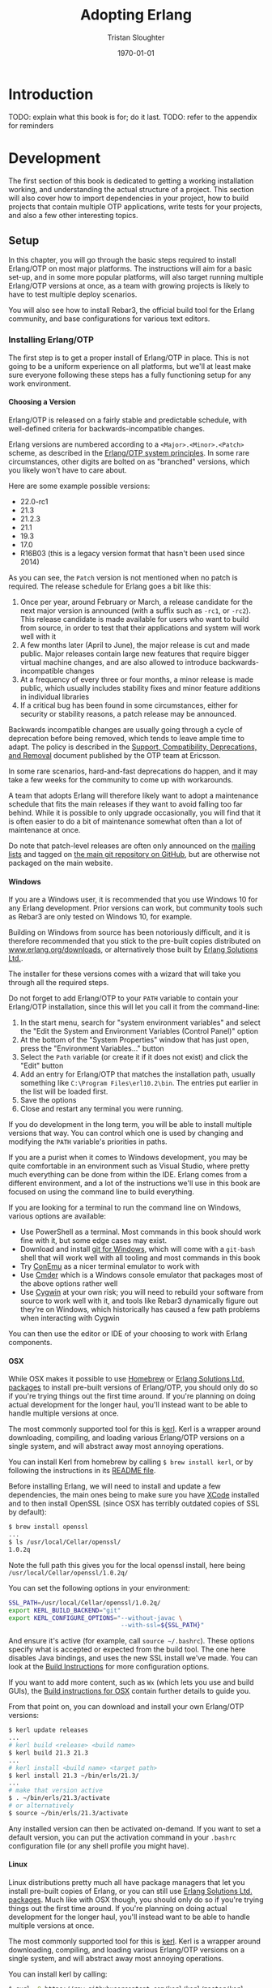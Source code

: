 #+TITLE:     Adopting Erlang
#+AUTHOR:    Tristan Sloughter
#+DRAWERS: HIDDEN HINT SOLUTION
#+EMAIL:     t@crashfast.com
#+DATE:      \today
#+DESCRIPTION: Adopting Erlang.
#+KEYWORDS: erlang

# \setcounter{secnumdepth}{-1}

#+LATEX_CLASS: book
#+LATEX_CLASS_OPTIONS: [oneside,11pt]
#+ATTR_LATEX: :width 4in
#+OPTIONS: H:6
#+LATEX_HEADER: \usepackage[Bjornstrup]{fncychap}
#+LATEX_HEADER: \usepackage[svgnames]{xcolor}
#+LATEX_HEADER: \usepackage[tikz]{bclogo}
#+LATEX_HEADER: \usepackage{hyperref}
#+LATEX_HEADER: \newenvironment{alert}{\begin{bclogo}}{\end{bclogo}}
#+LATEX_HEADER: \newenvironment{notice}{\begin{bclogo}}{\end{bclogo}}
#+OPTIONS: ^:{}
#+HUGO_BASE_DIR: .
#+HUGO_SECTION: docs
#+HUGO_PAIRED_SHORTCODES: %alert
#+HUGO_PAIRED_SHORTCODES: %notice

* Introduction
:PROPERTIES:
:EXPORT_FILE_NAME: introduction
:END:

TODO: explain what this book is for; do it last.
TODO: refer to the appendix for reminders

* Development
:PROPERTIES:
:EXPORT_FILE_NAME: development
:END:
#+latex_header: \usepackage[utf8]{inputenc}
#+latex_header: \usepackage{pmboxdraw} % for directory listings
#+latex_header: \usepackage{textalpha} % for greek a
#+latex_header: \usepackage[T2A]{fontenc} % cyrilic a
#+latex_header: \DeclareUnicodeCharacter{0430}{\cyra} % cyrilic a
#+latex_header: \DeclareUnicodeCharacter{03A9}{Ω} % omega vs. ohm
#+latex_header: \DeclareUnicodeCharacter{267B}{\includegraphics[height=\fontcharht\font`\B]{./static/img/recycling.png}}
#+latex_header: \DeclareUnicodeCharacter{FDFD}{\includegraphics[height=\fontcharht\font`\B]{./static/img/bismillah.png}}
#+latex_header: \DeclareUnicodeCharacter{1F469}{\includegraphics[height=\fontcharht\font`\B]{./static/img/woman.png}}
#+latex_header: \DeclareUnicodeCharacter{1F466}{\includegraphics[height=\fontcharht\font`\B]{./static/img/boy.png}}
#+latex_header: \DeclareUnicodeCharacter{1F914}{\includegraphics[height=\fontcharht\font`\B]{./static/img/thinking.png}}
#+latex_header: \DeclareUnicodeCharacter{200D}{\hspace{0pt}}

The first section of this book is dedicated to getting a working installation working, and understanding the actual structure of a project. This section will also cover how to import dependencies in your project, how to build projects that contain multiple OTP applications, write tests for your projects, and also a few other interesting topics.

** Setup

In this chapter, you will go through the basic steps required to install Erlang/OTP on most major platforms. The instructions will aim for a basic set-up, and in some more popular platforms, will also target running multiple Erlang/OTP versions at once, as a team with growing projects is likely to have to test multiple deploy scenarios.

You will also see how to install Rebar3, the official build tool for the Erlang community, and base configurations for various text editors.

*** Installing Erlang/OTP

The first step is to get a proper install of Erlang/OTP in place. This is not going to be a uniform experience on all platforms, but we'll at least make sure everyone following these steps has a fully functioning setup for any work environment.

**** Choosing a Version

Erlang/OTP is released on a fairly stable and predictable schedule, with well-defined criteria for backwards-incompatible changes.

Erlang versions are numbered according to a =<Major>.<Minor>.<Patch>= scheme, as described in the [[http://erlang.org/doc/system_principles/versions.html#version_scheme][Erlang/OTP system principles]]. In some rare circumstances, other digits are bolted on as "branched" versions, which you likely won't have to care about.

Here are some example possible versions:

- 22.0-rc1
- 21.3
- 21.2.3
- 21.1
- 19.3
- 17.0
- R16B03 (this is a legacy version format that hasn't been used since 2014)

As you can see, the =Patch= version is not mentioned when no patch is required. The release schedule for Erlang goes a bit like this:

1. Once per year, around February or March, a release candidate for the next major version is announced (with a suffix such as =-rc1=, or =-rc2=). This release candidate is made available for users who want to build from source, in order to test that their applications and system will work well with it
2. A few months later (April to June), the major release is cut and made public. Major releases contain large new features that require bigger virtual machine changes, and are also allowed to introduce backwards-incompatible changes
3. At a frequency of every three or four months, a minor release is made public, which usually includes stability fixes and minor feature additions in individual libraries
4. If a critical bug has been found in some circumstances, either for security or stability reasons, a patch release may be announced.

#+attr_shortcode: info
#+attr_latex: :environment bclogo :options [logo=\bcinfo, couleurBarre=orange, noborder=true, couleur=white]{Information}
#+begin_alert
Backwards incompatible changes are usually going through a cycle of deprecation before being removed, which tends to leave ample time to adapt. The policy is described in the [[http://erlang.org/doc/system_principles/misc.html][Support, Compatibility, Deprecations, and Removal]] document published by the OTP team at Ericsson.
#+end_alert

In some rare scenarios, hard-and-fast deprecations do happen, and it may take a few weeks for the community to come up with workarounds.

A team that adopts Erlang will therefore likely want to adopt a maintenance schedule that fits the main releases if they want to avoid falling too far behind. While it is possible to only upgrade occasionally, you will find that it is often easier to do a bit of maintenance somewhat often than a lot of maintenance at once.

Do note that patch-level releases are often only announced on the [[http://erlang.org/mailman/listinfo/erlang-questions][mailing lists]] and tagged on [[https://github.com/erlang/otp][the main git repository on GitHub]], but are otherwise not packaged on the main website.

**** Windows

If you are a Windows user, it is recommended that you use Windows 10 for any Erlang development. Prior versions can work, but community tools such as Rebar3 are only tested on Windows 10, for example.

Building on Windows from source has been notoriously difficult, and it is therefore recommended that you stick to the pre-built copies distributed on [[https://www.erlang.org/downloads][www.erlang.org/downloads]], or alternatively those built by [[https://www.erlang-solutions.com/resources/download.html][Erlang Solutions Ltd.]].

The installer for these versions comes with a wizard that will take you through all the required steps.

Do not forget to add Erlang/OTP to your =PATH= variable to contain your Erlang/OTP installation, since this will let you call it from the command-line:


1. In the start menu, search for "system environment variables" and select the "Edit the System and Environment Variables (Control Panel)" option
2. At the bottom of the "System Properties" window that has just open, press the "Environment Variables..." button
3. Select the =Path= variable (or create it if it does not exist) and click the "Edit" button
4. Add an entry for Erlang/OTP that matches the installation path, usually something like =C:\Program Files\erl10.2\bin=. The entries put earlier in the list will be loaded first.
5. Save the options
6. Close and restart any terminal you were running.

If you do development in the long term, you will be able to install multiple versions that way. You can control which one is used by changing and modifying the =PATH= variable's priorities in paths.

If you are a purist when it comes to Windows development, you may be quite comfortable in an environment such as Visual Studio, where pretty much everything can be done from within the IDE. Erlang comes from a different environment, and a lot of the instructions we'll use in this book are focused on using the command line to build everything.

If you are looking for a terminal to run the command line on Windows, various options are available:

- Use PowerShell as a terminal. Most commands in this book should work fine with it, but some edge cases may exist.
- Download and install [[https://git-scm.com/download/win][git for Windows]], which will come with a =git-bash= shell that will work well with all tooling and most commands in this book
- Try [[https://www.fosshub.com/ConEmu.htm][ConEmu]] as a nicer terminal emulator to work with
- Use [[https://cmder.net/][Cmder]] which is a Windows console emulator that packages most of the above options rather well
- Use [[https://www.cygwin.com][Cygwin]] at your own risk; you will need to rebuild your software from source to work well with it, and tools like Rebar3 dynamically figure out they're on Windows, which historically has caused a few path problems when interacting with Cygwin

You can then use the editor or IDE of your choosing to work with Erlang components.

**** OSX

While OSX makes it possible to use [[https://brew.sh/][Homebrew]] or [[https://www.erlang-solutions.com/resources/download.html][Erlang Solutions Ltd. packages]] to install pre-built versions of Erlang/OTP, you should only do so if you're trying things out the first time around. If you're planning on doing actual development for the longer haul, you'll instead want to be able to handle multiple versions at once.

The most commonly supported tool for this is [[https://github.com/kerl/kerl][kerl]]. Kerl is a wrapper around downloading, compiling, and loading various Erlang/OTP versions on a single system, and will abstract away most annoying operations.

You can install Kerl from homebrew by calling =$ brew install kerl=, or by following the instructions in its [[https://github.com/kerl/kerl#downloading][README file]].

Before installing Erlang, we will need to install and update a few dependencies, the main ones being to make sure you have [[https://developer.apple.com/xcode/][XCode]] installed and to then install OpenSSL (since OSX has terribly outdated copies of SSL by default):

#+NAME: openssl_osx
#+BEGIN_SRC sh
$ brew install openssl
...
$ ls /usr/local/Cellar/openssl/
1.0.2q
#+END_SRC

Note the full path this gives you for the local openssl install, here being =/usr/local/Cellar/openssl/1.0.2q/=

You can set the following options in your environment:

#+NAME: kerlcfg_osx
#+BEGIN_SRC sh
SSL_PATH=/usr/local/Cellar/openssl/1.0.2q/
export KERL_BUILD_BACKEND="git"
export KERL_CONFIGURE_OPTIONS="--without-javac \
                               --with-ssl=${SSL_PATH}"
#+END_SRC

And ensure it's active (for example, call =source ~/.bashrc=). These options specify what is accepted or expected from the build tool. The one here disables Java bindings, and uses the new SSL install we've made. You can look at the [[https://github.com/erlang/otp/blob/master/HOWTO/INSTALL.md#configuring-1][Build Instructions]] for more configuration options.

If you want to add more content, such as =Wx= (which lets you use and build GUIs), the [[https://github.com/erlang/otp/blob/master/HOWTO/INSTALL.md#os-x-darwin][Build instructions for OSX]] contain further details to guide you.

From that point on, you can download and install your own Erlang/OTP versions:

#+NAME: kerl_osx
#+BEGIN_SRC sh
$ kerl update releases
...
# kerl build <release> <build name>
$ kerl build 21.3 21.3
...
# kerl install <build name> <target path>
$ kerl install 21.3 ~/bin/erls/21.3/
...
# make that version active
$ . ~/bin/erls/21.3/activate
# or alternatively
$ source ~/bin/erls/21.3/activate
#+END_SRC

Any installed version can then be activated on-demand. If you want to set a default version, you can put the activation command in your =.bashrc= configuration file (or any shell profile you might have).

**** Linux

Linux distributions pretty much all have package managers that let you install pre-built copies of Erlang, or you can still use [[https://www.erlang-solutions.com/resources/download.html][Erlang Solutions Ltd. packages]]. Much like with OSX though, you should only do so if you're trying things out the first time around. If you're planning on doing actual development for the longer haul, you'll instead want to be able to handle multiple versions at once.

The most commonly supported tool for this is [[https://github.com/kerl/kerl][kerl]]. Kerl is a wrapper around downloading, compiling, and loading various Erlang/OTP versions on a single system, and will abstract away most annoying operations.

You can install kerl by calling:

#+NAME: linux_kerl
#+BEGIN_SRC sh
$ curl -O https://raw.githubusercontent.com/kerl/kerl/master/kerl
$ chmod a+x kerl
#+END_SRC

And then moving kerl to your path. Kerl will automatically check and warn you about missing dependencies you might be needing when building libraries, so you can just go ahead and run the following commands, and listen to its directions as you go.

First, you can set options as follows in your environment:

#+NAME: kerlcfg_linux
#+BEGIN_SRC sh
export KERL_BUILD_BACKEND="git"
export KERL_CONFIGURE_OPTIONS="--without-javac"
#+END_SRC

And ensure it's active (for example, call =source ~/.bashrc=). These options specify what is accepted or expected from the build tool. The one here disables Java bindings, but they would be skipped automatically anyway. You can look at the [[https://github.com/erlang/otp/blob/master/HOWTO/INSTALL.md#configuring-1][Build Instructions]] for more configuration options.

If you want to add more content, such as =Wx= (which lets you use and build GUIs), the [[https://github.com/erlang/otp/blob/master/HOWTO/INSTALL.md#building-with-wxerlang][Build instructions for Wx]] contain further details to guide you.

From that point on, you can download and install your own Erlang/OTP versions:

#+NAME: kerl_linux
#+BEGIN_SRC sh
$ kerl update releases
...
# kerl build <release> <build name>
$ kerl build 21.3 21.3
...
# kerl install <build name> <target path>
$ kerl install 21.3 ~/bin/erls/21.3/
...
# make that version active
$ . ~/bin/erls/21.3/activate
# or alternatively
$ source ~/bin/erls/21.3/activate
#+END_SRC

Any installed version can then be activated on-demand. If you want to set a default version, you can put the activation command in your =.bashrc= configuration file (or any shell profile you might have).

**** FreeBSD

On FreeBSD, some patches are required to make things work as smoothly as on other platforms. The good news is that if you use either the BSD [[https://www.freebsd.org/doc/en/books/handbook/ports-using.html][ports]] or [[https://www.freebsd.org/doc/en/books/handbook/pkgng-intro.html][packages]], it will all work fine out of the box.

This is the easiest way forwards, but makes switching across versions a bit trickier since you don't get an Erlang version manager for free. However, BSD ports and packages do let you build any version supported at your liking.

For example you can call any of the following:

#+NAME: bsd_install
#+BEGIN_SRC sh
# pkg install erlang # default copy
# pkg install erlang-runtime20  # OTP-20.x
# ls /usr/ports/lang/erlang* # source install: pick the version directory
erlang/
...
erlang-runtime20/
erlang-runtime21/
erlang-wx/
# cd /usr/ports/lang/erlang-runtime21/
# make config-recursive     # configure all the deps
# make install
#+END_SRC

FreeBSD maintainers are generally good about ensuring things keep working fine on the main supported architectures, so if you're sticking to x86 and avoid ARM, you should have no major issues.

**** Making things Nice

Before you're done, you should go to your shell or terminal profile, and add a few environment variables. Specifically, you can use `ERL_AFLAGS` or `ERL_ZFLAGS` to add configuration switches to the `erl` executable at all times.

We'll use `ERL_AFLAGS` to turn on two neat features: outputting strings with Unicode support by default, and enabling shell history so that the Erlang shell remembers your commands between invocations. Add the following to your environment:

#+NAME: erl_aflags
#+BEGIN_SRC sh
export ERL_AFLAGS="+pc unicode -kernel shell_history enabled"
#+END_SRC

Things will feel a bit more modern that way.

*** Installing Rebar3

Rebar3 is the standard build tool within the Erlang community. It essentially bundles all of the other tools shipping with Erlang along with a few open-source ones, and makes them all work under a unified project structure.

There are a few ways to install Rebar3: from a pre-built binary, or from source, and then a last variant for a faster-running local install. Do note that in all cases, you need Erlang to have been installed already.

**** Pre-Built Binaries

Pre-built binaries can be found at [[https://www.rebar3.org/][www.rebar3.org]]. There's a big "Download" button with the latest stable version, but if you like to live more dangerously, you can grab [[https://s3.amazonaws.com/rebar3-nightly/rebar3][the latest _nightly_ build]] as well.

It is common to create a directory =~/bin/= to place commands line utilities like =rebar3=, which is where you might want to put the version you just downloaded. Call =chmod +x rebar3= on it to make sure it can run, and add it to your path with =export PATH=~/bin/:$PATH= in your =~/.bashrc=, =~/.zshrc= or equivalent.

Windows users who want to use the code from PowerShell or cmd.exe (rather than a terminal emulator) must ensure that a =rebar3.cmd= file is added:

#+NAME: rebar.cmd
#+BEGIN_SRC sh
@echo off
setlocal
set rebarscript=%~f0
escript.exe "%rebarscript:.cmd=%" %*
#+END_SRC

**** Building From Source

First make sure that you have git installed, and checkout the repository to build it:

#+NAME: rebar_bootstrap
#+BEGIN_SRC sh
$ git clone https://github.com/erlang/rebar3.git
$ cd rebar3
$ ./bootstrap
#+END_SRC

This will create a =rebar3= script file (along with a =rebar3.cmd= file on Windows).

**** Local Install

The local install form will let you take any of the previously built rebar3 versions, and unpack them to a local directory from which the tool will be able to self-update at a later time:

#+NAME: rebar_local
#+BEGIN_SRC sh
$ ./rebar3 local install  # starting from a rebar3 not in PATH
===> Extracting rebar3 libs to ~/.cache/rebar3/lib...
===> Writing rebar3 run script ~/.cache/rebar3/bin/rebar3...
===> Add to $PATH for use: export PATH=$PATH:~/.cache/rebar3/bin
$ export PATH=$PATH:~/.cache/rebar3/bin
$ rebar3 local upgrade # this can be used to update to the latest stable copy
...
#+END_SRC


*** Configuring Editors

**** Visual Studio Code
**** Emacs
**** Vim

** OTP at a High Level

*** The Erlang Run-Time System

Erlang/OTP is different from most programming environments out there, even those that also use a virtual machine. You may have heard people comparing Erlang to an operating system and that is an apt comparison. It's not that Erlang provides low-level primitives and drivers that let you run without an operating system--you'll still need that. Rather, it is that Erlang has a strong opinion about how your applications should be structured, the level of isolation they should have, and a separation between what Erlang's VM can do, and what your softwafe can do.

The foundational block for everything is the Erlang virtual machine itself, called BEAM. BEAM is technically a single implementation of the Erlang virtual machine, as there could be others. For example, Erllvm is an implementation over LLVM (using some custom patches to make everything possible), and an older implementation in the 90s was called JAM. The Erlang VM is implemented in C, and contains a lot of fancy stuff: schedulers to run processes, garbage collection, memory allocators, a timer wheel for events, a bunch of smart switches to abstract over operating system features and provide unified interfaces (such as over time management, file-handling drivers, and so on), a few built-in functions that go faster than what Erlang can do on its own (BIFs) and an interface for functions implemented natively in other languages (NIFs) along with special schedulures for them. There's obviously a lot more, but you can think of all that stuff the way you would with the kernel in BSD or Linux: low level stuff that you need in order to build fancier stuff.

If all you have is the virtual machine with nothing else, you can't run Erlang code. You don't have a standard library, you don't have libraries to even load code. There's some odd bootstrapping going on that we don't need to understand. Just know that there's a limited set of pre-loaded Erlang modules that ship with the virtual machine, and those can be used to set up networking and file-handling stuff that allows to further load and run modules. If you're interested in knowing more though, please consult [[https://happi.github.io/theBeamBook/][The BEAM Book]] or [[http://beam-wisdoms.clau.se/en/latest/][BEAM Wisdoms]].

If you take the virtual machine and the pre-loaded stuff, along with all the little utilities that make code-loading possible, you have what is essentially called the _Erlang Run-Time System_ (ERTS). The Run-Time System, when starting, follows the values of a thing called a _boot script_ (which nobody writes by hand) that specifies what to start. Erlang, by default, provides boot scripts that load code described in the next section as part of its boot sequence.

With this basic stuff in place, we fall into Erlang's space, something akin to userspace if we want to keep the comparison operating systems.

*** Erlang/OTP

If what we have right now is equivalent to the kernel, we need the foundational blocks for the userspace components. In Erlang, this is essentially what OTP is about. OTP specifies how "components" that run on the virtual machine should be structured. From the first start, there is more than just "processes and messages", there's one way to structure your code.

#+attr_shortcode: info
#+attr_latex: :environment bclogo :options [logo=\bcinfo, couleurBarre=orange, noborder=true, couleur=white]{Information}
#+begin_alert
OTP stands for _Open Telecom Platform_, which is literally a meaningless name that was used to get the stuff open-sourced back in the old days of Erlang at Ericsson.
#+end_alert

This is done through the use of components named _OTP Applications_. Every Erlang install that you use ships with a few of them, because it would be way too much trouble not to. There are basically two variants of OTP applications: _Library Applications_, which are just collections of modules, and regular _OTP Applications_, which contain a collection of modules, but also specify a stateful process structure stored under a supervision tree. For the sake of clarity, we're going to use the following terminology for OTP Applications for this entire book:

- _Library Applications_: stateless collections of modules
- _Runnable Applications_: OTP applications that start stateful supervision tree structures with processes running in them
- _OTP Applications_: either _Library_ or _Runnable Applications_, interchangeably

By default, the two OTP applications everyone includes are called =stdlib=, which is a library application that contains the core standard library modules such as =list= or =maps=, and =kernel=, which is a runnable application and sets up the core structure for an Erlang system that relies on OTP applications to work.

The way things go is that the modules from all required OTP applications are loaded in memory. Then =kernel= is started. Kernel manages the lifecycle of the system from this point on. All other OTP applications and their configuration are handled through it, and so are unique features like distribution and hot code updates. If we go back to the operating system comparison, you can think of the =kernel= OTP application a bit like you could think of =systemd= for the Linux kernel (or =init= if you hate =systemd= or use a BSD -- Windows users can think of it as the service that runs other services)

In fact, kernel and stdlib are the only two applications you need for a basic working Erlang shell. When you type in =erl= (or start =werl= on Windows), this boots up the VM, along with kernel, with =stdlib= pre-loaded. Everything else is optional and can be loaded at a later time.

The standard Erlang distribution contains applications such as:

- kernel
- stdlib
- crypto (cryptographic primitives)
- ssl (TLS termination library)
- inets (network services such as FTP or HTTP clients)
- ct (Common Test framework)
- wx (graphic toolkit)
- observer (a control panel to manage your Erlang node, building on =wx=)
- compiler (the Erlang compiler to build your own project)
- and so on

All of these are put together into what is called an Erlang _release_. A release is a collection of OTP applications, possibly bundled together with a full virtual machine. As such, when you download and install Erlang, you just get a release whose name is something like _Erlang/OTP-21.3.2_. You're free to build your own releases, which will take some of the OTP applications in the standard distribution, and then bundle them with some of your own apps.

So if we to write an app named =proxy= that relies on =ssh= and =ssl= (which themselves depend on =public_key=, =crypto=, =stdlib=, and =kernel=), we make a release with all of these components in it:

- ERTS
- kernel
- stdlib
- crypto
- public\_key
- ssl
- ssh
- proxy

A visual representation of this can be seen in Figure [[fig:proxy_release]].

#+CAPTION: Visual representation of building the =proxy= release
#+NAME:   fig:proxy_release
[[./static/img/proxy_release_draft.png]]

Essentially, building an Erlang system is re-bundling the VM, along with some standard applications provided with the default distribution, together with your own apps and libraries.

*** Living in Erlang/OTP

Standard tools developed and used by the community such as rebar3 basically operate on the idea that what you write and publish are OTP applications, and contains all the functionality required to deal with them. That's a big shift from a lot of programming languages that only ask of you to have a function named =main()= somewhere in one of your files. This is why the programming language is often called =Erlang/OTP= rather than just 'Erlang': it's not just a programming language, it's a general development framework that mandates some basic structure for everything you do.

And everyone follows it, whether they are writing embedded software, blockchain systems, or distributed databases. It's OTP or nothing. Whereas other languages usually mandate nothing specific to get started, but then add some requirements later on (such as when integrating with a package manager), Erlang--and its entire community--expects you to just write OTP applications, which the rest of the tools can handle.

So the key to getting started fast in Erlang is to know the framework, which is often kept as more advanced material. Here we're going to do things upside down and start from a fully functional release, and then dig down into its structure. The next chapters will be dedicated to understanding how to work within these requirements.


** OTP Applications

Since every component to be shipped in an Erlang/OTP release needs to be an OTP Application, it will do you a great good to understand what they are and how they work. In this chapter, we'll go over the basic structure of an OTP application, and what that means for your project.

*** Project Structure

We'll start by using the rebar3 templates, since they will allow us to create brand new projects that properly respect the directory structures expected by Erlang/OTP. Let's see which templates are available:

#+NAME: rebar3_new
#+BEGIN_SRC sh
$ rebar3 new
app (built-in): Complete OTP Application structure.
cmake (built-in): Standalone Makefile for building C/C++ in c_src
escript (built-in): Complete escriptized application structure
lib (built-in): Complete OTP Library application (no processes) structure
plugin (built-in): Rebar3 plugin project structure
release (built-in): OTP Release structure for executable programs
umbrella (built-in): OTP structure for executable programs
                     (alias of 'release' template)
#+END_SRC

Here's a table showing when they might be used:

| Type of Project                    | Template to use | Comments                                                            |
|------------------------------------+-----------------+---------------------------------------------------------------------|
| script or command line tool        | escript         | Requires Erlang to be installed by the user                         |
| a library (collection of modules)  | lib             | Can be used as a dependency                                         |
| a library (stateful processes)     | app             | Can be used as a dependency                                         |
| full executable program            | umbrella or app | Can be turned into a full release, the recommended deploy mechanism |
| a collection of multiple libraries | umbrella        | Cannot be used as a git dependency but each individual app could be published to hex |
| rebar3 extension                   | plugin          |                                                                     |
| compiling C code                   | cmake           | Also see the "pc" plugin for a portable way to compile C/C++        |

You can see the details of a given template by calling =rebar3 new help <template>=. See for example:

#+NAME: rebar3_new_lib
#+BEGIN_SRC sh
$ rebar3 new help lib
lib:
  built-in template
  Description: Complete OTP Library application (no processes) structure
  Variables:
    name="mylib" (Name of the OTP library application)
    desc="An OTP library" (Short description of the app)
    date="2019-03-15"
    datetime="2019-03-15T19:52:31+00:00"
    author_name="Fred Hebert"
    author_email="mononcqc@ferd.ca"
    copyright_year="2019"
    apps_dir="apps" (Directory where applications will be created if needed)
#+END_SRC

The values can be modified as desired on the command line, but those are the default variables. Let's see what we get by writing our own:

#+NAME: rebar3_new_mylib
#+BEGIN_SRC sh
$ rebar3 new lib mylib desc="Checking out OTP libs"
===> Writing mylib/src/mylib.erl
===> Writing mylib/src/mylib.app.src
===> Writing mylib/rebar.config
===> Writing mylib/.gitignore
===> Writing mylib/LICENSE
===> Writing mylib/README.md
#+END_SRC

Go to the =mylib= directory, and call =rebar3 compile= right away:

#+NAME: rebar3_mylib_compile
#+BEGIN_SRC sh
$ rebar3 compile
===> Verifying dependencies...
===> Compiling mylib
#+END_SRC

If you look at your directory structure, you should now have something like this in your project:


#+NAME: lib_structure
#+BEGIN_SRC sh
mylib/
├─ _build/
│  └─ default/
│     └─ lib/
│        └─ mylib/
│           ├─ ebin/
│           │  ├─ mylib.app
│           │  └─ mylib.beam
│           ├─ include/
│           ├─ priv/
│           └─ src/
│              └─ ...
├─ .gitignore
├─ LICENSE
├─ README.md
├─ rebar.config
├─ rebar.lock
└─ src/
   ├─ mylib.app.src
   └─ mylib.erl
#+END_SRC

The =_build/= directory is the build tool's playground, where it can stash all the artifacts it needs. You should never have to touch what is in there by hand. This directory is nonetheless interesting because it shows how rebar3 structures things.

Everything in =_build/= is split by [[https://www.rebar3.org/docs/profiles][profile]], which lets rebar3 build things differently (with different sets of dependencies and compiler options) whether they are built in the =default=, =test=, or =prod= profile—in fact, you can define as many profiles as you want, and compose them together. The rebar3 documentation explains how this works.

Within each profile, the =lib/= directory contains all the OTP applications that your project may use, outside of the standard distribution's libraries. You can see our =mylib= library replicated right there, but its directory structure is a bit different from what's directly at the project root:

- compiled =.erl= files are moved to the =ebin/= directory and now have the =.beam= extension
- there is a =mylib.app= file created, whereas the source application had =mylib.app.src=
- two symlinks have been added to =include/= and =priv/=. These will refer to matching directories at the root of the project, if they exist. The =include/= directory is meant for [[http://erlang.org/doc/reference_manual/macros.html#file-inclusion][header files]] (=.hrl=), and the =priv/= directory for any file that must be copied over and made available in production
- All other files at the root of the project have been discarded

If we had any dependencies (see [[Dependencies][the Dependencies chapter]]), they would also be placed in the =_build/<profile>/lib/= directory.

In general, you will want to ignore the =_build/= directory entirely and avoid tracking it in your source control: if you look at the =.gitignore= file, you will see that it automatically ignores =_build/= for you.

Rebar3 chooses a license for you by default (because you should always choose a license if you plan on doing open soruce work), going for the [[https://en.wikipedia.org/wiki/Apache_License#Version_2.0][Apache 2.0]] license that Erlang ships with. Feel free to replace it as required. Rebar3 also sets up a =README= file that you might want to fix up and update with all the relevant contents. Don't be a jerk, write documentation!

Then we get to two interesting files, =rebar.config= and =rebar.lock=. The lock file is used by rebar3 to track which versions of any dependencies you were using, and should be checked into source control. The [[Dependencies][Dependencies chapter]] contains more details.

The =rebar.config= file is a complete declarative configuration file that exposes options for all the Erlang tools that rebar3 integrates with. [[https://www.rebar3.org/docs/configuration][The official documentation]] explains all the values possible, but by default it is quite empty. In fact, if you only want default values with no dependencies, you can just delete the file. As long as your project is structured like an OTP application, rebar3 will figure out what needs to be done.

Let's see what the standards are for that to happen.

*** What Makes a Lib an App

You've possibly guessed it, but the directory structure is one of the basic requirements of a framework like OTP. As long as your library has an =ebin/= directory once compiled with an =<appname>.app= file in it, the Erlang runtime system will be able to load your modules and run your code.

This basic requirement guides the project structure of the entire Erlang ecosystem. Let's look at what a built =.app= file looks like:

#+NAME: mylib.app
#+BEGIN_SRC erlang
$ cat _build/default/lib/mylib/ebin/mylib.app
{application, mylib, [
  {description, "Checking out OTP libs"},
  {vsn, "0.1.0"},     % version number (string)
  {registered, []},   % name of registered processes, if any
  {applications, [    % List of OTP application names on which
    kernel, stdlib    % yours depends at run-time. kernel and
  ]},                 % stdlib are ALWAYS needed
  {env, []},          % default configuration values ({Key, Val} pairs)
  {modules, [mylib]}, % list of all the modules in the application
  %% content below is optional, and for package publication only
  {licenses, ["Apache 2.0"]},
  {links, []}         % relevant URLs
]}.
#+END_SRC

This is essentially a metadata file that describes everything about the application. We've taken the time to annotate it for you, so check it out. A lot of the content in there is annoying to write by hand so if you look at the source file (=src/mylib.app.src=), you'll see that the fields are mostly pre-populated. You may also notice that =modules= is empty. That's on purpose: rebar3 will populate the list for you.

By far, the most critical field to keep up to date in there is the =applications= tuple. It lets Erlang libraries know the order in which OTP applications must be started to work, and also allows build tools to build a dependency graph between all available OTP applications to know which to keep and which to remove from the distribution when building a release.

A more subtle thing to notice is that even if what we have here is a _library_, and it therefore has no processes to run, we still have the ability to define some configuration values (see the [[Configuration][Configuration Chapter]]), and dependencies must be respected. It is possible, for example, that our library is stateless, but uses a stateful HTTP client: the Erlang VM will then need to know when your code may or may not be safe to call.

For now, let's focus on what exactly is the difference between a stateless and a stateful application.

*** What Makes an App an App

To make a stateful application, we're going to use the "app" template in rebar3, and see what are the differences with a stateless application.

So let's grab your command line tool and run the following:

#+NAME: rebar3_new_myapp
#+BEGIN_SRC sh
$ rebar3 new app myapp
===> Writing myapp/src/myapp_app.erl
===> Writing myapp/src/myapp_sup.erl
===> Writing myapp/src/myapp.app.src
===> Writing myapp/rebar.config
===> Writing myapp/.gitignore
===> Writing myapp/LICENSE
===> Writing myapp/README.md
$ cd myapp
#+END_SRC

If you're careful, you'll see that we now have two new modules instead of =<appname>.erl=: we have =<appname>_app.erl= and =<appname>_sup.erl=. We'll study them real soon, but first, let's focus on the top-level metadata file for the application, the =myapp.app.src= file:

#+NAME: myapp.app.src
#+BEGIN_SRC erlang
$ cat src/myapp.app.src
{application, myapp,
 [{description, "An OTP application"},
  {vsn, "0.1.0"},
  {registered, []},
  {mod, {myapp_app, []}},               % this is new!
  {applications, [kernel, stdlib]},
  {env,[]},
  {modules, []},

  {licenses, ["Apache 2.0"]},
  {links, []}
 ]}.
#+END_SRC

The only new line here is the ={mod, {<appname>_app, []}}= tuple. This tuple specifies a special module that can be called (=<appname>_app=) with some specific arguments (=[]=). When called, it is expected that this module will return the _process identifier_ (the _pid_) of a [[Supervision Trees][supervision tree]].

If you go visit the =myapp_app= module, you will see what these callbacks are:

#+NAME: myapp_app.erl
#+BEGIN_SRC erlang
%%%-------------------------------------------------------------------
%% @doc myapp public API
%% @end
%%%-------------------------------------------------------------------

-module(myapp_app).
-behaviour(application).
%% Application callbacks
-export([start/2, stop/1]).

%%====================================================================
%% API
%%====================================================================

start(_StartType, _StartArgs) ->
    myapp_sup:start_link().

stop(_State) ->
    ok.
#+END_SRC

The =start/2= callback is called when the application is booted by the Erlang runtime system, at which point all of its dependencies—as defined in the =applications= tuple in the .app file—have already been started. This is where you can do one-time bits of initialization. In the template application, the only thing done is starting the root supervisor for the application.

The =stop/1= callback is called _after_ the whole supervision tree has been taken down once someone, somewhere, has decided to shut down the OTP application.

But all in all, this little additional =mod= line in the app file and the presence of a supervision structure are what differentiates a runnable application from a library application.

You now understand most of the weird stuff about Erlang/OTP's project structure and everything that has to do with these mysterious "OTP Applications". Starting with next chapter, we'll start digging a bit in supervision trees, so that you know how to set things up in a stateful runnable application.

ALSO

** Supervision Trees
*** Basics
*** Structuring Supervision Trees
*** Further resources
** Dependencies
** Projects with Multiple Applications
** Rebar3 Shell
** Configuration
** Documentation
** Testing
*** Common Test
*** Coverage
*** Dialyzer
*** XRef
*** Continuous Integration
**** CircleCI
***** surefire ct output
***** Microsoft's visual studio output
 https://github.com/ferd/trx


** Things Hard to Get Right

You probably have a fairly decent understanding of how an Erlang project should be structured by now. Along with any guide about the language basics, you should be mostly good to get started. However, there are a few complex topics that are currently not covered well in any of the Erlang documentation out there. In this chapter, we'll go through the task of providing guidance around handling Unicode, time, and SSL/TLS configurations.

Do note that those are three complex topics on their own. While we're going to provide some background information on each of them, you are not going to be an expert at handling them right away—it just helps to know how much complexity exists to avoid huge mistakes.

*** Handling Unicode

Erlang's got quite a bad reputation for string handling. A lot of this comes from not having a dedicated string type, and for years, not having decent unicode support outside of community libraries. While the former has not changed, there are some strengths to that approach, and the latter has finally been addressed in recent Erlang releases.

**** Background Information on Unicode

Unicode, in a nutshell, is a set of standards about how text should be handled in computers, regardless of the user's language (real languages, not programming languages). It has become a huge specification with a lot of exceedingly complex considerations about all kinds of details, and developers are often reasonably getting lost in it.

Even without knowing all about Unicode, you can know _enough_ to be effective and avoiding all of the most glaring mistakes. To get started, we'll introduce a bit of terminology:

- _character_: the word "character" is defined kind of vaguely in Unicode. Everytime you see the word "character", imagine that the person talking to you is using a very abstract term that can mean anything from a letter in a given alphabet, some drawings (like emojis), accents or letter modifiers (like =¸= and =c=, which becomes =ç=), control sequences (like "backspace"), and so on. It's mostly a common but inaccurate way to refer to bits of text, and you must not attach too much meaning to it. Unicode has better and exact definitions of its own.
- _code point_: the Unicode standard defines all the possible basic fundamental "characters" you can have in a big list (and then some), each of which has a unique identifier. That identifier is the _code point_, often denoted =U+<hexadecimal number>=. For example, "M" has the code point =U+004D=, and ♻ has the code point =U+267B=. You can see [[https://unicode-table.com][the Unicode Table]] for the full list.
- _encoding_: While code points are just integers that represent an index by which you can look up, this is not sufficient to represent text in programming languages. Historically, a lot of systems and programming languages used bytes (=0..255=) to represent all valid characters in a language. If you needed more characters, you had to switch languages. To be compatible with all kinds of systems, Unicode defines _encodings_, which allows people to represent sequences of code points under various schemes. _UTF-8_ is the most common one, using bytes for everything. Its representation shares the same basic structure as [[https://en.wikipedia.org/wiki/ASCII][ASCII]] or [[https://en.wikipedia.org/wiki/ISO/IEC_8859-1][Latin-1]] did, and so it became extremely popular in Latin and Germanic languages. _UTF-16_ and _UTF-32_ are two alternatives that represent on wider sequences (16 or 32 bits).
- _code unit_: A code unit specifies the way a given code point is encoded in a given encoding. Each code point takes from 1 to 4 code units for UTF-8. For example, =F= takes only =46= as a code unit in UTF-8, =0046= in UTF-16, and =00000046= in UTF-32. By comparison, =©= has the code point =U+00A9=, but is representable as _two_ code units in UTF-8 (=C2= and =A9=), and one code unit in UTF-16 and UTF-32 (=00A9= and =000000A9= respectively).
- _glyph_: the graphic representation of a character. For example, =U+2126= is "Ohm sign", represented as =Ω=, and =U+03A9= is "Greek Capital Letter Omega", also represented by a similar-looking =Ω=. In some [[https://en.wikipedia.org/wiki/Typeface][Typefaces]] they will be the same, in some not. Similarly, the letter "a" is possibly representable by glyphs looking like "а" or "α".  Some code points have no associated glyphs ("backspace", for example), and some glyphs can be used for _ligatures_ representing multiple codepoints at once (such as =æ= for =ae=).
- _grapheme cluster_: all of the terms mentioned so far have to do with very abstract concepts. Unicode has funky stuff like _combining marks_ and ways to join multiple code points into one "character". This can become super confusing because what a user considers a character and what a programmer considers a character are not the same thing. A _grapheme cluster_ is a term meaning "a unit of text the user perceives as being a single character". For example, the letter "ï" is composed of two code-points: the latin small letter =i= (=U+0069=), and a =combining= [[https://en.wikipedia.org/wiki/Diaeresis_(diacritic)][diaeresis]] (=¨= as =U+0308=). So for a programmer, this will look like two  code points, encoded with 3 code units in UTF-8. For a user though, they will expect that pressing "backspace" will remove both the diaeresis _and_ the letter "i".

That's a lot of stuff, but those are important to know about. There is no direct relationship between how a programmer writes a character and how it ends up displayed to a user.

One particularly fun example is the _ARABIC LIGATURE BISMILLAH AR-RAHMAN AR-RAHEEM_, which is a single code point (=U+FDFD=), but represented graphically as "﷽". This is currently the widest "character" in the Unicode standard. This represents an entire arabic sentence, and was added to the standard because it turns out to be a legal requirement in multiple Urdu documents, without their keyboard layouts having the ability to type arabic. It's a great bit of unicode to mess with UI folks.

Most languages have problems with the fact that graphical (and logical) representations are not equal to the underlying codes creating the final character. Those exist for all kinds of possible ligatures and assemblies of "character parts" in various languages, but for Emojis, you can also make a family by combining individual people: 👩‍👩‍👦‍👦 is a family composed of 4 components with combining marks: 👩 + 👩 + 👦 + 👦, where =+= is a special combining mark (a [[https://www.fileformat.info/info/unicode/char/200d/index.htm][zero width joiner]]) between two women and two boys (if you are viewing this document on an older browser, with an older font, or are checking out the PDF version of this book, then you might just see four people instead of a family.) If you were to go and consume that sequence byte by byte or codepoint by codepoint, you would break the family apart and change the semantic meaning of the text.

If you edit the text in a text editor that traditionally has good support for locales and all kinds of per-language rules, such as Microsoft Word (one of the few we know to do a great job of automatically handling half-width spaces and non-breakable spaces when languages ask for it), pressing backspace on 👩‍👩‍👦‍👦 will remove the whole family as one unit. If you do it in FireFox or Chrome, deleting that one 'character' will take you 7 backstrokes: one for each 'person' and one for each zero-width joining character. Slack will consider them to be a single character and visual studio code behaves like the browsers (even if both are electron apps), and notepad.exe or many terminal emulators will instead expand them as 4 people and implicitly drop the zero-width joining marks.

This means that no matter which programming language you are using, if strings look like arrays where you can grab "characters" by position or through some index, you are likely to have serious problems.

Worse than this, some "characters" have more than one acceptable encoding in Unicode. The character =é= can be created by encoding a single code point (=U+00E9=), or as the letter =e= (=U+0065=) followed by =´= (=U+0301=). This will logically be the same letter =é= in French, but two strings using the two different forms will not compare equal. Unicode therefore introduces concepts such as [[http://unicode.org/reports/tr15/][Normalization]], which allows to standardize the representation of strings according to four possible standards: NFC, NFD, NFKC, and NFKD (if you don't know which one to use, stick to NFC).

Sorting strings also introduces concepts such as [[http://unicode.org/reports/tr10/][Collations]], which require knowing the current language being used when sorting.

In short, to support Unicode well in your programs, no matter in which programming language you work, you must treat strings as a kind of opaque data type that you manipulate exclusively through Unicode-aware libraries. Anything else and you are manipulating _byte sequences_ or _code point sequences_ and may end up breaking things unexpectedly at the human-readable level.


**** Handling Strings in Erlang

Erlang's support for strings initially looks a bit funky: there is no dedicated string type. When considering all the complexity of Unicode though, it's not actually all that bad. It's usually as tricky to work with just _one_ string type as it would be to work with _no_ string types at all, because of all the possible alternative representations.

Folks using programming languages with variable string types that reflect multiple encodings may feel good about themselves right now, but you'll see that Erlang has pretty decent Unicode support all things considered—only collations appear to be missing.

***** Data Types

In Erlang, you have to be aware of the following possible encodings for strings:

- ="abcdef"=: a string, which is directly made up of Unicode code points in a list. This means that if you write =[16#1f914]= in your Erlang shell, you'll quite literally get ="🤔"= as a string, with no regards to encoding. This is a singly linked-list.
- =<<"abcdef">>= as a binary string, which is shorthand for =<<$a, $b, $c, $d, $e, $f>>=. This is an old standard list of Latin1 integers transformed as a binary. By default this literal format does _not_ support Unicode encodings, and if you put a value that is too large in there (such as =16#1f914=) by declaring a binary like =<<"🤔">>= in your source file, you will instead find yourself with an overflow, and the final binary =<<20>>=. This is implemented with an Erlang binary (what is essentially an immutable byte array), and is meant to handle any kind of binary data content, even if it's not text.
- =<<"abcdef"/utf8>>= as a binary Unicode string that is encoded as UTF-8. This one would work to support emojis. It is still implemented as an Erlang binary, but the =/utf8= constructor ensures proper Unicode encoding. =<<"🤔"/utf8>>= returns =<<240,159,164,148>>=, which is the proper sequence to represent the thinking emoji in UTF-8.
- =<<"abcdef"/utf16>>= as a binary string that is Unicode encoded as UTF-16. =<<"🤔"/utf16>>= returns =<<216,62,221,20>>=
- =<<"abcdef"/utf32>>= as a binary string that is Unicode encoded as UTF-32. =<<"🤔"/utf32>>= returns =<<0,1,249,20>>=
- =["abcdef", <<"abcdef"/utf8>>]=: This is a special list dubbed "IoData" that can support multiple string formats. Your list can be codepoints as usual, but you'll want all the binaries to all be the same encoding (ideally UTF-8) to prevent issues where encodings get mixed.

If you want to work with Unicode content, you will want to use the various string-related modules in Erlang.

The first one is [[http://erlang.org/doc/man/string.html][string]], which contains functions such as =equal/2-4= to handle string comparison while dealing with case sensitivity and normalization, =find/2-3= to look for substrings, =length/1= to get the number of grapheme clusters, =lexemes/2= to split a string on some pattern, =next_codepoint/1= and =next_grapheme/1= to consume bits of a string, =replace/3-4= for substitutions, =to_graphemes/1= to turn a string into lists of graphemes, and finally functions like =lowercase/1=, =uppercase/1=, and =titlecase/1= to play with casing. The module contains more content still, but that should be representative.

You will also want to use the [[http://erlang.org/doc/man/unicode.html][unicode]] module to handle all kinds of conversions across string formats, encodings, and normalization forms. The regular expression module [[http://erlang.org/doc/man/re.html][re]] handles unicode fine (just pass in the =unicode= atom to its options lists), and lets you use [[http://erlang.org/doc/man/re.html#generic_character_types][Generic Character Types]] if you pass in the =ucp= option. Finally, the =file= and =io= modules all support specific options to make unicode work fine.

All of these modules work on any form of string: binaries, lists of integers, or mixed representations. As long as you stick with these modules for string handling, you'll be in a good position.

The one tricky thing you have to remember is that the encoding of a string is implicit. You have to know what it is when a string enters your system: an HTTP request often specifies it in headers, and so does XML. JSON and YAML mandate using UTF-8, for example. When dealing with SQL databases, each table may specify its own encoding, but so does the connection to the database itself! If any one of them disagrees, you're going to corrupt data.

So you will want to know and identify your encoding very early on, and track it well. It's not just a question of which data type in your language exists, it's a question of how you design your entire system and handle exchanging data over the network.

There's one more thing we can cover about strings: how to transform them effectively.

***** IoData

So which string type should you use? There are plenty of options, but picking one is not too simple.

The quick guidelines are:

- Binaries for UTF-8, which should represent the majority of your usage
- Binaries for UTF-16 and UTF-32, should you use them
- Lists as strings are rarely used in practice, but can be very effective if you want to work at the codepoint level
- Use IoData for everything else, particularly building strings.

One advantage of the binary data types is their ability to create subslices efficiently. So for example, I could have a binary blob with content such as =<<"hello there, Erlang!">>= and if I pattern match a subslice such as =<<Txt:11/binary, _/binary>>=, then =Txt= now refers to =<<"hello there">>= at the same memory location as the original one, but with no way to obtain the parent context programmatically. It's a bounded reference to a subset of the original content. The same would not be true with lists, since they're defined recursively.

On top of that, binaries larger than 64 bytes can be shared across process heaps, so you can cheaply move string content around the virtual machine without paying the same copying cost as you would with other data structure.

#+attr_shortcode: info
#+begin_alert
Binary sharing is often a great way to gain performance in a program. However, there exist some pathological usage patterns where binary sharing can lead to memory leaks. If you want to know more, take a look at [[https://www.erlang-in-anger.com/][Erlang In Anger]]'s chapter on memory leaks, particularly section 7.2
#+end_alert

The real cool thing though comes from the IoData representation where you combine the list approach with binaries. It's how you get really cheap composition of immutable strings:

#+NAME: greetings
#+BEGIN_SRC erlang
Greetings = <<"Good Morning">>,
Name = "James",
[Greetings, ", ", Name, $!]
#+END_SRC

The final data structure here looks like =[<<"Good Morning">>, ", ", "James", 33]= which is a mixed list containing binary subsections, literal codepoints, strings, or other IoData structures. But the VM mechanisms all support handling it as if it were a flat binary string: The IO systems (both network and disk access), and the modules named in the previous section all seamlessly handle this string as =Good Morning, James!= with full Unicode support.


So while you can't mutate strings, you can append and match a bunch of them in constant time, no matter the type they initially had. This has interesting implications if you're writing libraries that do string handling. For example, if I want to replace all instances of =&= by =&amp;=, and I started with =<<"https://example.org/?abc=def&ghi=jkl"/ut8>>=, I might instead just return the following linked list:

#+NAME: url_sublists
#+BEGIN_SRC erlang
% a list
[%% a slice of the original unmutated URL
 <<"https://example.org/?abc=def">>,
 %% a literal list with the replacement content
 "&amp;amp",
 %% the remaining sub-slice
 <<"ghi=jkl">>
]
#+END_SRC

What you have then is a string that is in fact a linked list of 3 elements: a slice of the original string, the replaced subset, the rest of the original string. If you're replacing on a document that's taking 150MB in RAM and you have somewhat sparse replacements, you can build the entire thing and edit it with essentially no overhead. That's pretty great.

So why else are IoData strings kind of cool? Well the unicode representation is one fun thing. As mentioned earlier, grapheme clusters are a crucial aspect of Unicode strings when you want to operate on them as a human would (rather than as binary sequences that only programmers would care about). Whereas most programming languages that use a flat array of bytes to represent strings have no great way to iterate over strings, Erlang's =string= module lets you call =string:to_graphemes(String)= to play with them:


#+NAME: graphemes
#+BEGIN_SRC erlang
erl +pc latin1 # disable unicode interpretation
1> [Grapheme | Rest] = string:next_grapheme(<<"ß↑õ"/utf8>>),
[223 | <<226,134,145,111,204,131>>]
2> string:to_graphemes("ß↑õ"),
[223,8593,[111,771]]
3> string:to_graphemes(<<"ß↑õ"/utf8>>),
[223,8593,[111,771]]
#+END_SRC

This lets you take any unicode string, and turn it into a list that is safe to iterate using calls such as =lists:map/2=, lists comprehensions, or pattern matching. This can only be done through IoData, and this might even be a better format than what you'd get with just default UTF-8 binary strings.

Do note that pattern matching is still risky there. Ideally you'd want to do a round of normalization first, so that characters that can be encoded in more than one way are forced into a uniform representation.

This should hopefully demistify Erlang's strings.

*** Handling Time
**** Background Information on Time
**** Handling Time in Erlang
*** SSL Configurations
**** Background Information on TLS
**** Handling TLS in Erlang

* Production
:PROPERTIES:
:EXPORT_FILE_NAME: production
:END:

Erlang/OTP is certainly a unique language and runtime, but it is not as different as even some proponents would have you believe. In this part we will see how to build artifacts for deployment and how to operate the deployment in the same environment you would run any other service. In this part we'll build a deployable artifact (a release), create a docker image of the release and deploy to a Kubernetes cluster.

A common claim heard on forums and comment sections of popular tech news sites is, you have OTP, you don't need Kubernetes. Or the opposite, that having Kubernetes replaces OTP. Erlang does not replace Kubernetes, nor does Kubernetes replace Erlang. If an Erlang system didn't need to be monitored and restarted like any other runtime because it has supervision trees then it wouldn't come with [[http://erlang.org/doc/man/heart.html][heart]]. Similarly, if restarting the entire program with =heart= was adequate there wouldn't be supervision trees.

[[https://kubernetes.io/][Kubernetes]] provides a scheduler for efficiently packing your programs, as containers, on physical or virtual machines. Using containers eases deployment by bundling all dependencies (think OpenSSL in an Erlang release's case) into a single image and isolation that protects against dependency conflicts between services running on a machine. Additionally, deployment and management becomes consistent across the services in your production environment no matter the language or runtime they are built with. When you integrate your Erlang service with common monitoring and tracing services, you will also ensure it's no longer the oddball your coworkers dread having to deal with.

However, containers and Kubernetes are not appropriate in all cases. Kubernetes can be overkill, particularly if using a hosted solution isn't an option, or your product could be an embedded device.


** Releases
In OTP at a High Level we took a bird's-eye view of how applications are combined into a release and in Development we built and tested OTP applications. Now we'll configure and build a release of the =service_discovery= project.

*** The Nitty Gritty

An Erlang system starts by running instructions found in a boot script. The instructions load modules and start applications. Erlang provides functions for generating a boot script from a list of all required applications, defined in a release resource file with extension ".rel", and their corresponding application resource file, the ".app" file each application has. The application resource file defines the modules the boot script must load and the dependencies of each application so that the boot script will start applications in the correct order. When only the applications used in a release are bundled together with the boot script, to be copied and installed on a target, it is called a *target system*.

In the earlier days of Erlang/OTP, there was only =systools= and its functions for generating boot scripts from release resource files. Back then, release handling was a manual process around which users built their own tooling. Then came =reltool=, a release management tool that ships with Erlang/OTP and was meant to ease the creation of releases—it even has a GUI. While creating and installing target systems has never been provided outside of an example module found in the =sasl= application, =sasl/examples/src/target_system.erl=.

Releases continued to be mysterious and difficult to build to many users. relx was created with the goal of making release creation and management so simple that users no longer felt it was a burden best not undertaken -- this is done in part through requiring minimal configuration to get started and by including tools for runtime management in the generated release. When rebar3 was started, it bundled relx to provide its release building functionality.

*** Building a Development Release

The first thing we need is a =relx= section in =rebar.config=:

#+NAME: rebar.config
#+BEGIN_SRC erlang
{relx, [{release, {service_discovery, "0.1.0"},
         [service_discovery]},

        {sys_config_src, "./config/sys.config.src"},
        {vm_args_src, "./config/vm.args.src"},

        {dev_mode, true},
        {include_erts, false},

        {extended_start_script, true}]}.
#+END_SRC

The first tuple in the =relx= configuration list defines a release's name, version and the applications
included in the release.

=rebar3 release= runs relx with configuration based on the =relx= section of =rebar.config= and the rebar3 project structure so relx can find the necessary applications for building the release.

#+BEGIN_SRC shell
$ rebar3 release
===> Verifying dependencies...
===> Compiling service_discovery
===> Starting relx build process ...
===> Resolving OTP Applications from directories:
          /home/tristan/Devel/service_discovery/_build/default/lib
          /home/tristan/Devel/service_discovery/apps
          /home/tristan/.cache/erls/otps/OTP-21.2.1/dist/lib/erlang/lib
          /home/tristan/Devel/service_discovery/_build/default/rel
===> Resolved service_discovery-0.1.0
===> Dev mode enabled, release will be symlinked
===> release successfully created!
#+END_SRC

The first relx step seen in the output is "Resolving OTP Applications" followed by a list of directories it will check, this means to find the name, version and path to all applications that make up the release being built. In the =relx= config only =service_discovery= is listed as applications to include in the release. relx takes those two applications and based on their =.app= files finds the applications they depend on, does the same for those found and so on until all dependencies have been discovered.

#+attr_shortcode: info
#+attr_latex: :environment bclogo :options [logo=\bcinfo, couleurBarre=orange, noborder=true, couleur=white]{Information}
#+begin_notice
Note that the application =sasl= is not included in the =relx= config's list of applications. By default in the rebar3 template it is in the list. This is because =sasl= is required for certain release operations. The application includes =release_handler= which provides functionality for performing release upgrades and downgrades. Since we are focused here on creating containers which are replaced instead of live upgraded =sasl= does not need to be included.
#+end_notice

Since this is built with ={dev_mode, true}= symlinks are created in the release's lib directory that point to each application:

#+BEGIN_SRC shell
$ ls -l _build/default/rel/service_discovery/lib
lrwxrwxrwx ... service_discovery-0.1.0 -> .../_build/default/lib/service_discovery
#+END_SRC

The same is also done for the runtime configuration files =sys.config.src= and =vm.args.src=:

#+BEGIN_SRC shell
$ ls -l _build/default/rel/service_discovery/releases/0.1.0
lrwxrwxrwx [...] sys.config.src -> [...]/config/sys.config.src
lrwxrwxrwx [...] vm.args.src -> [...]/config/vm.args.src
#+END_SRC

This allows for a faster feedback loop when running our release for local testing. Simply stopping and starting the release again will pick up any changes to beam files or configuration.

#+attr_shortcode: info
#+attr_latex: :environment bclogo :options [logo=\bcinfo, couleurBarre=orange, noborder=true, couleur=white]{Information}
#+begin_alert
On Windows the =dev_mode= of relx won't necessary work but it will fallback to copying.
#+end_alert

*** Building a Production Release

#+NAME: rebar.config
#+BEGIN_SRC erlang
{profiles, [{prod, [{relx, [{dev_mode, false},
                            {include_erts, true},
                            {debug_info, strip}]}]
            }]}.
#+END_SRC

#+BEGIN_SRC shell
$ rebar3 as prod release
===> Verifying dependencies...
===> Compiling service_discovery
===> Starting relx build process ...
===> Resolving OTP Applications from directories:
          /home/tristan/Devel/service_discovery/_build/prod/lib
          /home/tristan/Devel/service_discovery/apps
          /home/tristan/.cache/erls/otps/OTP-21.2.1/dist/lib/erlang/lib
          /home/tristan/Devel/service_discovery/_build/prod/rel
===> Resolved service_discovery-0.1.0
===> Including Erts from /home/tristan/.cache/erls/otps/OTP-21.2.1/dist/lib/erlang
===> release successfully created!
#+END_SRC

** Docker

[[https://hub.docker.com/_/erlang/][Offical Erlang Docker images]]

[Make note about overriding CMD in Dockerfile to run console]

#+BEGIN_SRC shell
$ docker run -ti adoptingerlang.org/service_discovery console
[...]
(service_discovery@960409ea0bc0)1>
#+END_SRC

** Kubernetes
*** Deployment
*** Service
*** StatefulSet
*** Resources
**** CPUs
***** Active Schedulers
** Operations
*** Remote access
*** Metrics
**** VM
**** Libraries
**** Custom
*** Logging
*** Distributed tracing
* Team Building
:PROPERTIES:
:EXPORT_FILE_NAME: team_building
:END:
** Who to Put on The Team
*** Building Around an Expert
*** Building Without an Expert
*** To Remote or Not To Remote
** Repository Structures
** Processes
*** Code Reviews
*** Common Architecture Decisions
*** Prototype and Throw Away
*** Internal Training
** How To Hire
*** It Takes One to Know One
*** It is Easier to Train than Hire

* Appendix
:PROPERTIES:
:EXPORT_FILE_NAME: appendix
:END:
** Erlang/OTP Cheat Sheets

This section contains various reminders to jog your memory if you're not too fresh on basic Erlang data, types, or syntax.

*** Data Types

TODO: format this in a table or more compact manner

| Name  | Description  | Dialyzer | Example Syntax |
|-------+--------------+----------+----------------|
| integer | number without decimals | =integer()=, =pos_integer()=, =non_neg_integer()= | =1=, =2=, =3=, =-213=, =16#01FF=, =2#101011= |
| float   | number with decimals | =float()= | =1.0=, =-1.0=, =123.12=, =1.0e232= |
| number | either floats or integers | =number()= | =1.0=, =1= |
| atom | literals, constants with their own name for value | =atom()= | =abc=, ='abc'=, =some_atom@erlang=, ='atom with spaces'= |
| boolean | atoms =true= or =false= | =boolean()= | =true=, =false= |
| reference | unique opaque value | =reference()= | =make_ref()= |
| fun | anonymous function | =fun()=, =fun((ArgType) -> RetType)= | <code>fun(X) -> X end, fun F(0) -> []; F(N) -> [1 \vert F(N-1)] end</code> |
| port | opaque type for a file descriptor | =port()= | N/A |
| pid  | process identifier | =pid()= | =<0.213.0>= |
| tuple | group a known set of elements | =tuple()=, ={A, B, C}= | ={celcius, 42=}, ={a, b, c}=, ={ok, {X, Y}}= |
| map  | a dictionary of terms | =map()=, ~#{KType => VType}~, ~#{specific_key := VType}~ | ~#{a => b, c => d}~, ~Existing#{key := Updated}~ |
| nil  | an empty list | =[]= | =[]= |
| list | recursive structure for a list of terms | =list()=, =[Type]= | =[a, b, c]=, <code>[a \vert [b \vert [c \vert []]]]</code>, ="a string is a list"= |
| binary | a flat byte sequence | =binary()= | =<<1,2,3,4>>=, =<<"a string can be a binary">>=, =<<X:Size/type, _Rest/binary>>= |

Term ordering: =number < atom < reference < fun < port < pid < tuple < map < nil < list < binary=

*** Modules and Syntax

#+NAME: all_syntax_mod
#+BEGIN_SRC erlang
%%% This is a module-level comment
%%% @doc This tag includes officiel EDoc documentation.
%%% It can be useful for people to consule
%%% @end
%%% Generate documentation with rebar3 edoc

%%%%%%%%%%%%%%%%%%%%%%%%%%%%%%%%%%%%%%%%%%
%%% Let's start with Module Attributes %%%
%%%%%%%%%%%%%%%%%%%%%%%%%%%%%%%%%%%%%%%%%%

%% This is an attribute or function-specific comment
%% attributes start with a `-', functions with letters.
%% This file should be saved as `sample.erl'
-module(sample).

%% Functions are described in the form Name/Arity, and must
%% be exported through an `-export([...]).' module attribute
-export([f/0, f/1]).
-export([x/0]).         % multiple export attributes can exist

%% You can "import" functions from another module, but
%% for clarity's sake (and because there's no namespaces)
%% nobody really does that
-include(module, [y/0]).

%% .hrl files contain headers, and are imported directly
%% within the module.
%% The following includes a private header file from src/
%% or a public header file from include/ in the current app
-include("some_file.hrl").
%% The following includes a public header file from the
%% include/ file of another application
-include_lib("appname/include/some_file.hrl").

%% specify an interface you implement:
-behaviour(gen_server).

%% Define a record (a tuple that compilers handles in a
%% special way)
-record(struct, {key = default :: term(),
                 other_key     :: undefined | integer()}).

%% Just C-style macros
-define(VALUE, 42).        % ?VALUE in this module becomes `42'
-define(SQUARE(X), (X*X)). % function macro
-define(DBG(Call),         % a fancy debug macro: ?DBG(2 + 2)
        io:format("DBG: ~s (~p): ~p~n",
                  [??Call, {?MODULE, ?LINE}, Call])).

%% Conditionals
-ifdef(MACRO_NAME).        % opposite: -ifndef(MACRO_NAME).
-define(OTHER_MACRO, ok).
-else.                     % other option: -elif(NAME).
-define(MACRO_NAME, ok).
-endif.

%% Type definitions
-type my_type() :: number() | boolean().
-type my_container(T) :: {[T], [T], my_type(), mod:type()}
-export_type([my_type/0, my_container/1]).

%% you can also define custom attributes:
-my_attribute(hello_there).
-author("Duke Erlington").

%%%%%%%%%%%%%%%%%%%%%%%%%%%%%%%%%%%%%%%%%%%%%%
%%% And now modules for code and functions %%%
%%%%%%%%%%%%%%%%%%%%%%%%%%%%%%%%%%%%%%%%%%%%%%

%% @doc A function with 0 arguments returning an atom
-spec f() -> term(). % optional spec
f() -> ok.

-spec f(number()) -> float().
f(N) -> N + 1.0.

%% Pattern matching with clauses
x([]) -> [];  % base recursive clause for a list
x([_H|T] -> [x | T]. % replace list element with `x' atom

%% @private variable binding rules
same_list(X = [_|_], X) -> true;
same_list([], []) -> true;
same_list(_, _) -> false.

%% Operators in the language
operators(X, Y) ->
    +X, -Y, % unary
    X + Y, X - Y, X * Y, X / Y,   % any numbers
    X div Y, X rem Y,             % integers-only
    X band Y, X bor Y, X bxor Y,  % binary operators
    X bsl Y, X bsr L,             % bit shifting
    not X,                        % boolean not
    X andalso Y, X orelse Y,      % shortcircuit boolean operators
    X < Y, X > Y, X >= Y, X =< Y, % comparison
    X == Y, X /= Y,               % equality (float == int)
    X =:= Y, X =/= Y,             % strict equality (float =/= int)
    X ++ Y, X -- Y,               % append Y to X, delete Y from X
    X ! Y.                        % send message Y to process X

%% Using guards. Valid guard expressions at:
%% erlang.org/doc/reference_manual/expressions.html#guard-sequences
comfortable({celsius, X}) when X >= 18, X =< 26 -> % AND clauses
    true;
comfortable({celsius, _}) ->
    false.

incomfortable({celsius, X}) when X =< 18; X >= 26 -> % OR clauses
    true;
incomfortable({celsius, _}) ->
    false.

%% difference with 'andalso' and 'orelse'
conds(X) when (is_number(X) orelse is_integer(X))
               andalso X < 9 ->
    %% equivalent (A AND B) OR C
    true;
conds(X) when is_number(X); is_integer(X), X < 9 ->
    %% - parentheses impossible with , or ;
    %% - equivalent to A OR (B AND C)
    true;
conds(T) when element(1, T) == celsius; is_integer(T) ->
    %% element/2 extracts an element from a tuple. If `T' is
    %% not a tuple, the call fails and `is_integer/1' is tried
    %% instead
    true;
conds(T) when element(1, T) == celsius orelse is_integer(T) ->
    %% this can never work: if element/2 fails, the whole
    %% `orlese' expressoin fails and `is_integer/1' is skipped
    true.

%% Conditionals
conditional('if', Light) ->
    if Light == red -> stop;
       Light == green; Light == yellow -> go_fast;
       true -> burnout % else clause!
    end;
conditional('case', {Light, IsLate}) ->
    case Light of
        green -> go;
        yellow when IsLate -> go_fast;
        _ -> stop
    end;
conditional(pattern, green) -> go;
conditional(pattern, yellow) -> slow;
conditional(pattern, red) -> stop.

%% List and binary comprehensions
comp(ListA, ListB) ->
    [X*X || X <- ListA, X rem 2 == 0], % square even numbers
    [{X,Y} || X <- ListA, Y <- ListB], % all possible pairs
    << <<X:8>> || X <- ListA >>.       % turn list into bytes
comp(BinA, BinB) -> % now with binaries
    << <<X*X:32>> || <<X:8>> <= Bin, X rem 2 == 0 >>,
    [{X,Y} || <<X:32>> <= BinA, <<Y:8>> <= BinB],
    [X || <<X:8>> <= BinA].

%% Anonymous and higher order functions
higher_order() ->
    If = fun(Light) -> conditional('if', Light) end,
    Case = fun(Light) -> conditional('case', {Light, true}) end,
    lists:map(If, [green, yellow, red]),
    lists:map(Case, [green, yellow, red]),
    If(red), % can be called literally
    lists:map(fun(X) -> X*X end, [1,2,3,4,5]).

try_catch() ->
    try
        some_call(),     % exceptions in this call are caught as well
        {ok, val},       % common good return value to pattern match
        {error, reason}, % common bad return value to pattern match
        % any of these expression aborts the execution flow
        throw(reason1), % non-local returns, internal exceptions
        error(reason2), % unfixable error
        exit(reason3)   % the process should terminate
    of  % this section is optional: exceptions here are not caught
        {ok, V} ->
            do_something(V),
            try_catch(); % safely recurse without blowing stack
        {error, R} ->
            {error, R} % just return
    catch % this section is optional: various patterns
        throw:reason1 -> handled;
        reason2 -> oops; % never matches, `throw' is implicit type
        error:reason2 -> handled;
        exit:reason3 -> handled;
        throw:_ -> wildcard_throws;
        E:R when is_error(E) -> any_error;
        _:_:S -> {stacktrace, S}; % extract stacktrace
    after -> % this is an optional 'finally' block
        finally
    end.
#+END_SRC


*** Processes and Signals

#+NAME: concurrency_constructs
#+BEGIN_SRC erlang
%% Start a new process
Pid = spawn(fun() -> some_loop(Arg) end)
Pid = spawn('name@remote.host', fun() -> some_loop(Arg) end)
Pid = spawn(some_module, some_loop, [Arg])
Pid = spawn('name@remote.host', some_module, some_loop, [Arg])
%% Spawn a linked process
Pid = spawn_link(...) % 1-4 arguments as with spawn/1-4
%% Spawn a monitored process atomically
{Pid, Ref} = spawn_monitor(fun() -> some_loop(Arg) end)
{Pid, Ref} = spawn_monitor(some_module, some_loop, [Arg])
%% Spawn with fancy options
spawn_opt(Fun, Opts)
spawn_opt(Node, Fun, Opts)
spawn_opt(Mod, Fun, Args, Opts)
spawn_opt(Node, Mod, Fun, Args, Opts)
%% Options must respect the following spec; many are advanced
[link | monitor |
 {priority, low | normal | high | max} |    % don't touch
 {fullsweep_after, integer() >= 0} |        % full GC
 {min_heap_size, Words :: integer() >= 0} | % perf tuning
 {min_bin_heap_size, Words} |
 {max_heap_size,                    % heap size after which
   Words |                          % the process may be killed. Use
   #{size => integer() >= 0,        % to indirectly set max queue sizes
     kill => boolean(),
     error_logger => boolean()}}

%% send an exit signal to a process
exit(Pid, Reason)

%% Receive a message
receive
    Pattern1 when OptionalGuard1 ->
        Expression1;
    Pattern2 when OptionalGuard2 ->
        Expression2
after Milliseconds -> % optional
    Expression
end

%% Naming processes
true = register(atom_name, Pid)
true = unregister(atom_name)
Pid | undefined = whereis(atom_name)

%% Monitor
Ref = erlang:monitor(process, Pid)
true = erlang:demonitor(Ref)
true | false = erlang:demonitor(Ref, [flush | info])

%% Links
link(Pid)
unlink(Pid)
#+END_SRC

And the semantics for links and monitors, in diagram forms:

#+CAPTION: Monitors are unidirectional informational signals, and they stack
#+NAME: fig:sig_mon
[[./static/img/sig_mon.png]]

#+CAPTION: Untrapped links are bidirectional and kill the other process, except if the reason is 'normal'
#+NAME: fig:sig_linked_notrap
[[./static/img/sig_linked_notrap.png]]

#+CAPTION: Trapped links are converted to messages, except for the untrappable 'kill' reason
#+NAME: fig:sig_linked_trap
[[./static/img/sig_linked_trap.png]]

OTP processes do have slightly different semantics due to supervision shenanigans:

#+CAPTION: Untrapped links work the same for OTP
#+NAME: fig:sig_otp_notrap
[[./static/img/sig_otp_notrap.png]]

#+CAPTION: Trapped links behave in a special way when the parent of a process is the one that dies
#+NAME: fig:sig_otp_trap
[[./static/img/sig_otp_trap.png]]

#+CAPTION: Supervisors log things differently based on the termination reason
#+NAME: fig:sig_otp_own
[[./static/img/sig_otp_own.png]]

*** Behaviours

* Appendix 2: Systemd
:PROPERTIES:
:EXPORT_FILE_NAME: systemd
:END:

** Systemd Unit

#+BEGIN_src systemd
[Unit]
Description=Service Discovery Runner
After=network.target

[Service]
WorkingDirectory=/opt/service_discovery
EnvironmentFile=/etc/default/service_discovery.env
ExecStart=/opt/service_discovery/bin/service_discovery foreground
Restart=on-failure
Environment=RELX_OUT_FILE_PATH=/tmp/
Environment=COOKIE=service_discovery_cookie

[Install]
WantedBy=multi-user.target
#+END_src

As of OTP 19.3 a =SIGTERM= signal causes the OTP VM to gracefully shutdown.

#+BEGIN_src
journalctl service_discovery
#+END_src

